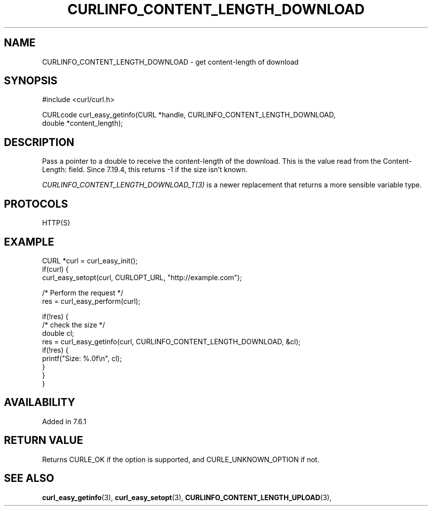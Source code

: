 .\" **************************************************************************
.\" *                                  _   _ ____  _
.\" *  Project                     ___| | | |  _ \| |
.\" *                             / __| | | | |_) | |
.\" *                            | (__| |_| |  _ <| |___
.\" *                             \___|\___/|_| \_\_____|
.\" *
.\" * Copyright (C) 1998 - 2018, Daniel Stenberg, <daniel@haxx.se>, et al.
.\" *
.\" * This software is licensed as described in the file COPYING, which
.\" * you should have received as part of this distribution. The terms
.\" * are also available at https://curl.haxx.se/docs/copyright.html.
.\" *
.\" * You may opt to use, copy, modify, merge, publish, distribute and/or sell
.\" * copies of the Software, and permit persons to whom the Software is
.\" * furnished to do so, under the terms of the COPYING file.
.\" *
.\" * This software is distributed on an "AS IS" basis, WITHOUT WARRANTY OF ANY
.\" * KIND, either express or implied.
.\" *
.\" **************************************************************************
.\"
.TH CURLINFO_CONTENT_LENGTH_DOWNLOAD 3 "1 Sep 2015" "libcurl 7.44.0" "curl_easy_getinfo options"
.SH NAME
CURLINFO_CONTENT_LENGTH_DOWNLOAD \- get content-length of download
.SH SYNOPSIS
#include <curl/curl.h>

CURLcode curl_easy_getinfo(CURL *handle, CURLINFO_CONTENT_LENGTH_DOWNLOAD,
                           double *content_length);
.SH DESCRIPTION
Pass a pointer to a double to receive the content-length of the download. This
is the value read from the Content-Length: field. Since 7.19.4, this returns
-1 if the size isn't known.

\fICURLINFO_CONTENT_LENGTH_DOWNLOAD_T(3)\fP is a newer replacement that returns a more
sensible variable type.
.SH PROTOCOLS
HTTP(S)
.SH EXAMPLE
.nf
CURL *curl = curl_easy_init();
if(curl) {
  curl_easy_setopt(curl, CURLOPT_URL, "http://example.com");

  /* Perform the request */
  res = curl_easy_perform(curl);

  if(!res) {
    /* check the size */
    double cl;
    res = curl_easy_getinfo(curl, CURLINFO_CONTENT_LENGTH_DOWNLOAD, &cl);
    if(!res) {
      printf("Size: %.0f\\n", cl);
    }
  }
}
.fi
.SH AVAILABILITY
Added in 7.6.1
.SH RETURN VALUE
Returns CURLE_OK if the option is supported, and CURLE_UNKNOWN_OPTION if not.
.SH "SEE ALSO"
.BR curl_easy_getinfo "(3), " curl_easy_setopt "(3), "
.BR CURLINFO_CONTENT_LENGTH_UPLOAD "(3), "
